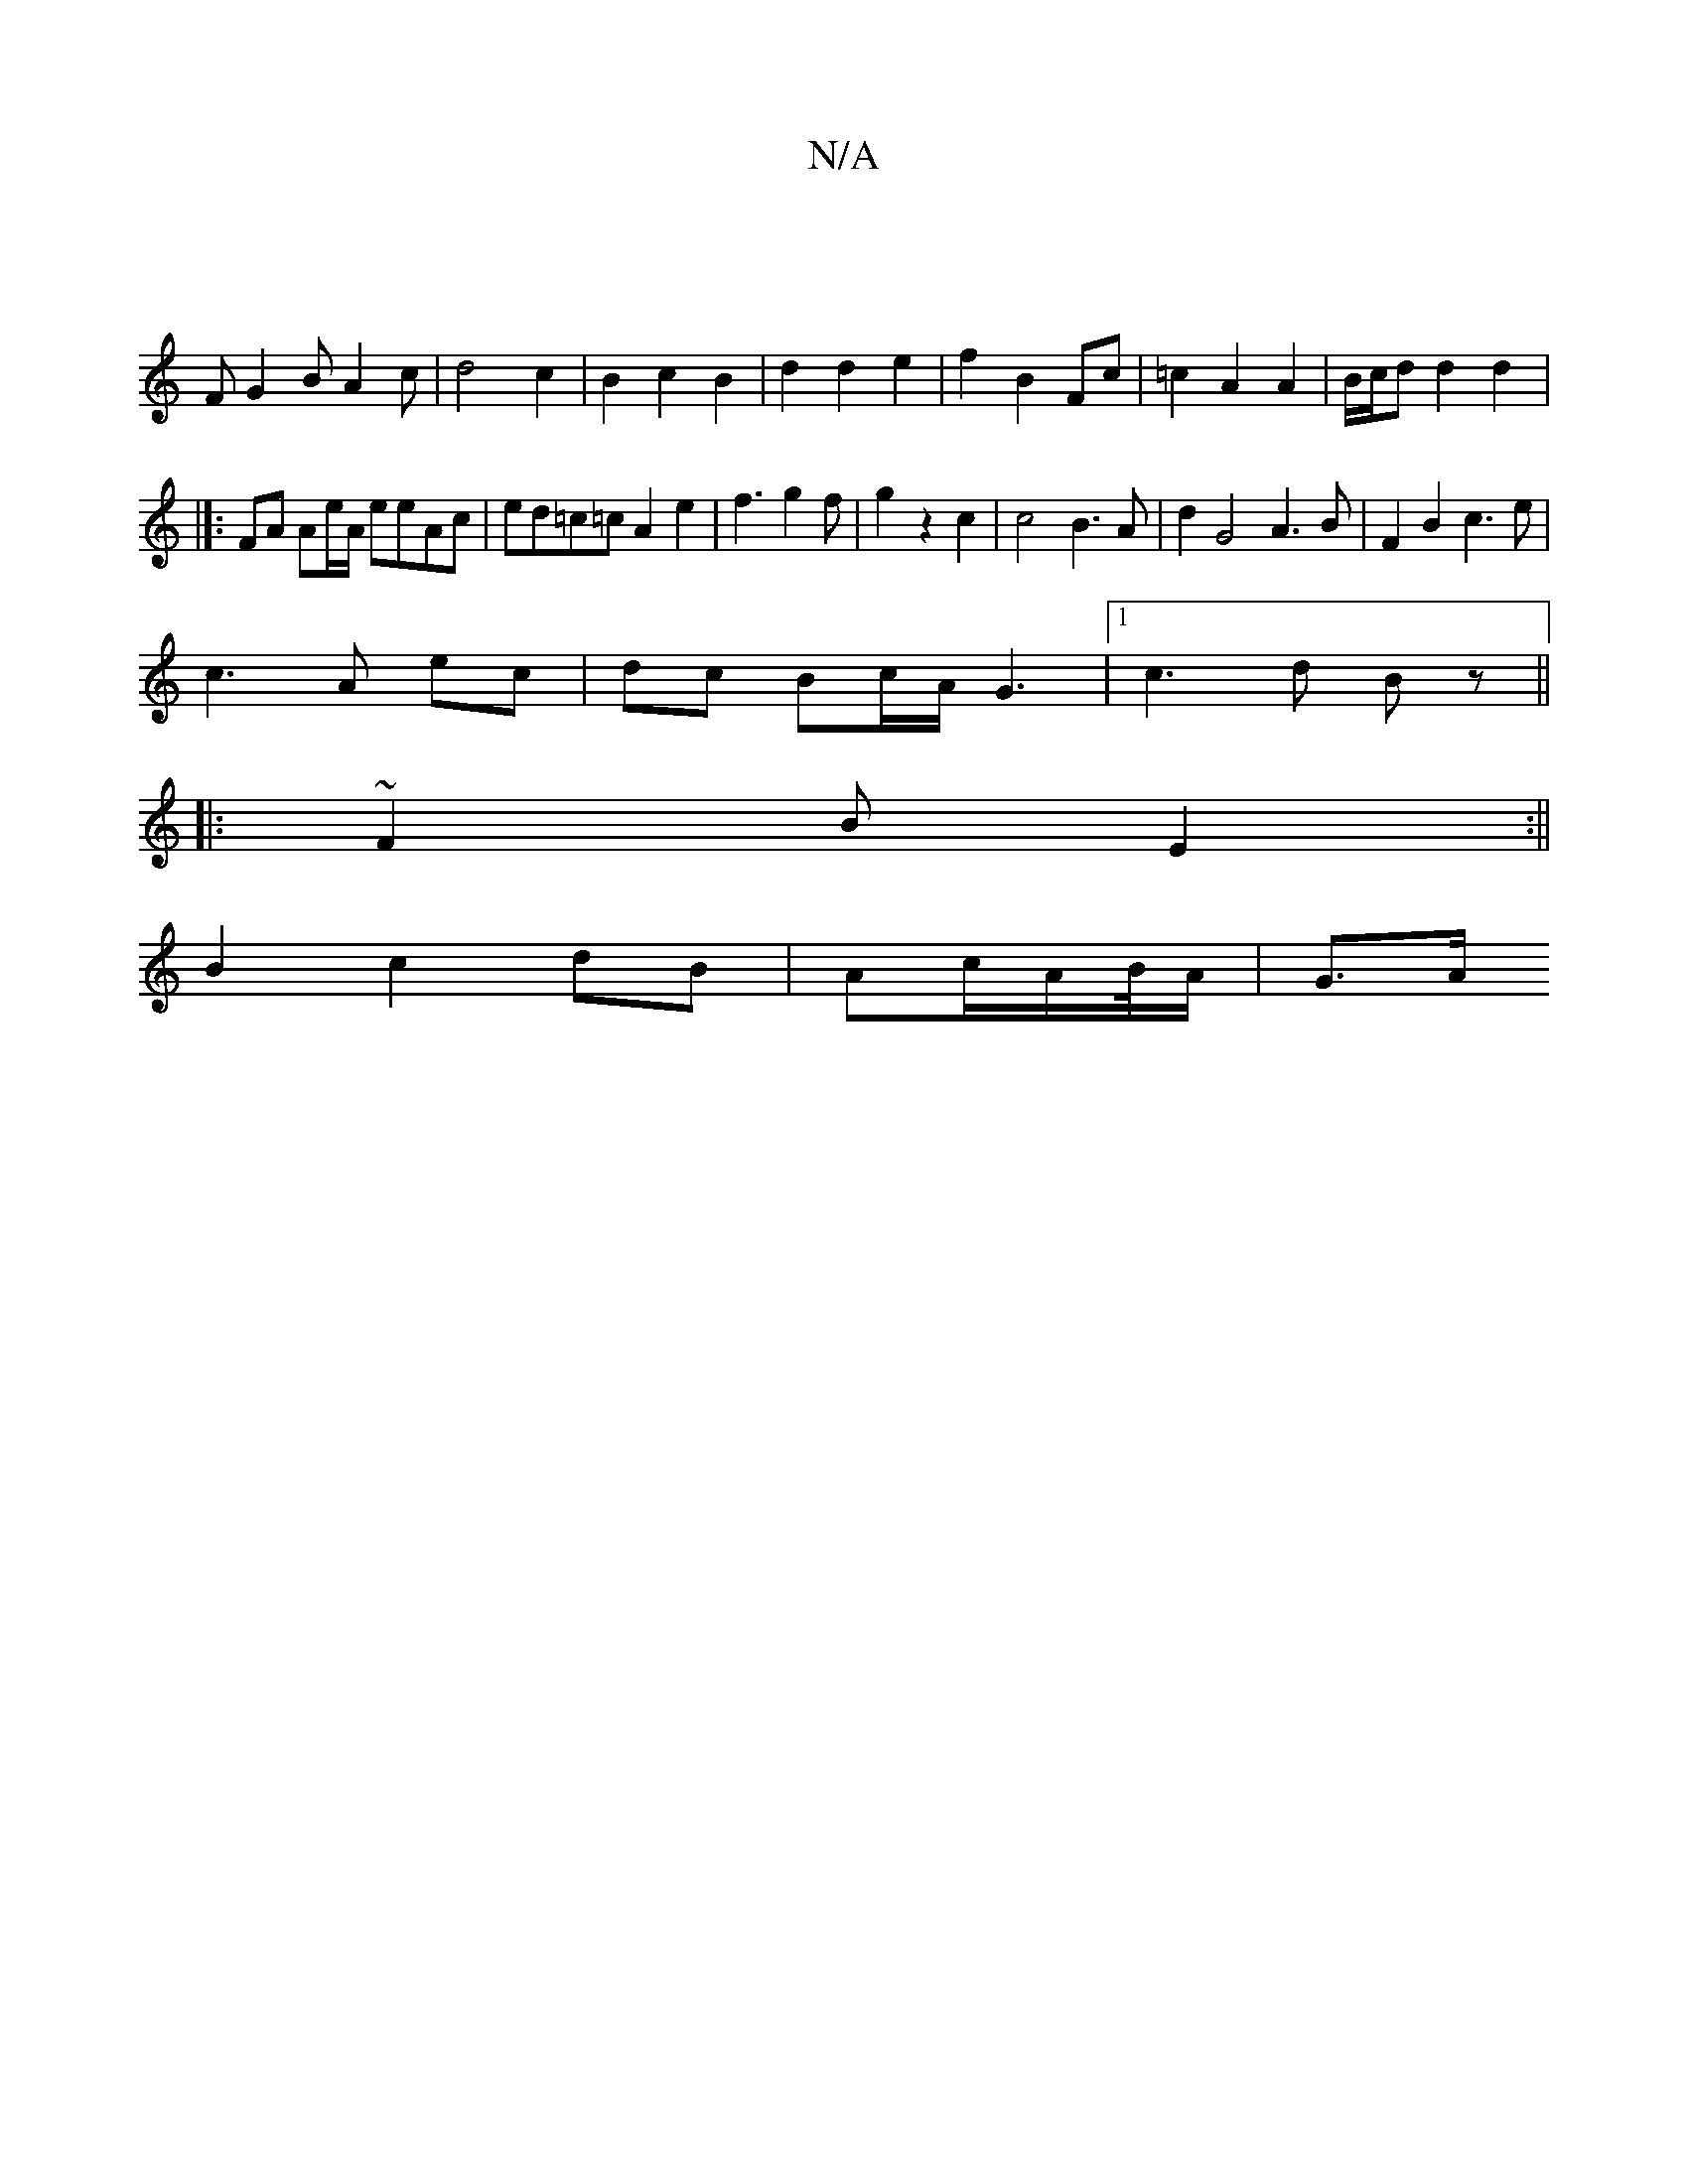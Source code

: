 X:1
T:N/A
M:4/4
R:N/A
K:Cmajor
|
F G2B A2c|d4c2|B2c2 B2|d2d2e2| f2B2Fc|=c2A2A2|B/c/d d2 d2|]:
FA Ae/A/ eeAc|ed=c=c A2 e2|f3g2f|g2z2c2|c4B3A|d2G4 A3B|F2B2c3e|
c3A ec|dc Bc/A/G3|1 c3d Bz||
|:~F2B E2:||
B2 c2dB | Ac/2A/2B/4-A/2|G3/2A/
